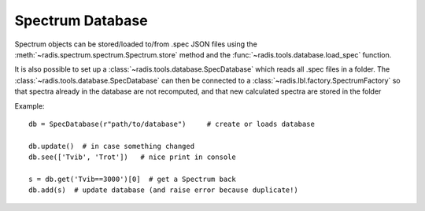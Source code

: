 *****************
Spectrum Database
*****************

Spectrum objects can be stored/loaded to/from .spec JSON files using the 
:meth:`~radis.spectrum.spectrum.Spectrum.store` method and the 
:func:`~radis.tools.database.load_spec` function. 

It is also possible to set up a :class:`~radis.tools.database.SpecDatabase` 
which reads all .spec files in a folder. The :class:`~radis.tools.database.SpecDatabase`  
can then be connected to a :class:`~radis.lbl.factory.SpectrumFactory` so that 
spectra already in the database are not recomputed, and that new calculated spectra 
are stored in the folder

Example::

    db = SpecDatabase(r"path/to/database")     # create or loads database

    db.update()  # in case something changed
    db.see(['Tvib', 'Trot'])   # nice print in console

    s = db.get('Tvib==3000')[0]  # get a Spectrum back
    db.add(s)  # update database (and raise error because duplicate!)



